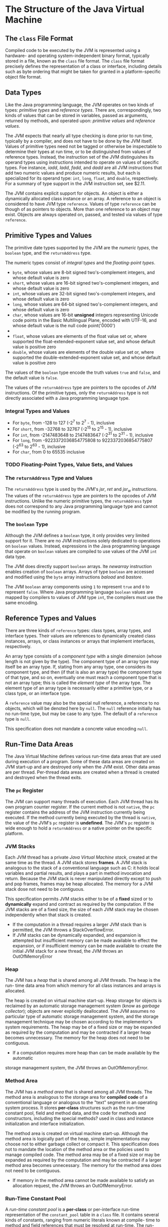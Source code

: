 * The Structure of the Java Virtual Machine

** The ~class~ File Format
   Compiled code to be executed by the JVM is represented using a hardware-
and operating system-independent binary format, typically stored in a file,
known as the ~class~ file format. The ~class~ file format precisely defines
the representation of a class or interface, including details such as byte
ordering that might be taken for granted in a platform-specific object file
format.
  
** Data Types
   Like the Java programming language, the JVM operates on two kinds of types:
/primitive types/ and /reference types/. There are, correspondingly, two kinds
of values that can be stored in variables, passed as arguments, returned by
methods, and operated upon: /primitive values/ and /reference values/.

The JVM expects that nearly all type checking is done prior to run time,
typically by a compiler, and does not have to be done by the JVM itself.
Values of primitive types need not be tagged or otherwise be inspectable
to determine their types at run time, or to be distinguished from values
of reference types. Instead, the instruction set of the JVM distinguishes
its operand types using instructions intended to operate on values of
specific types. Foe instance, /iadd/, /ladd/, /fadd/, and /dadd/ are all
JVM instructions that add two numeric values and produce numeric results,
but each is specialized for its operand type: ~int~, ~long~, ~float~, and
~double~, respectively. For a summary of type support in the JVM instruction
set, see $2.11.

The JVM contains explicit support for objects. An object is either a
dynamically allocated class instance or an array. A reference to an object
is considered to have JVM type ~reference~. Values of type ~reference~ can
be though of as pointers to objects. More than one reference to an object
may exist. Objects are always operated on, passed, and tested via values
of type ~reference~.
   
** Primitive Types and Values
   The primitive date types supported by the JVM are the /numeric types/, the
~boolean~ type, and the ~returnAddress~ type.

The numeric types consist of /integral types/ and the /floating-point types/.

- ~byte~, whose values are 8-bit signed two's-complement integers, and whose
  default value is zero
- ~short~, whose values are 16-bit signed two's-complement integers, and
  whose default value is zero
- ~int~, whose values are 32-bit signed two's-complement integers, and whose
  default value is zero
- ~long~, whose values are 64-bit signed two's-complement integers, and whose
  default value is zero
- ~char~, whose values are 16-bit *unsigned* integers representing Unicode
  code points in the Basic Multilingual Plane, encoded with UTF-16, and whose
  default value is the null code point('\u0000')
- 
- ~float~, whose values are elements of the float value set or, where supported
  the float-extended-exponent value set, and whose default value is positive zero
- ~double~, whose values are elements of the double value set or, where supported
  the double-extended-exponent value set, and whose default value is positive zero

The values of the ~boolean~ type encode the truth values ~true~ and ~false~,
and the default value is ~false~.

The values of the ~returnAddress~ type are pointers to the opcodes of JVM
instructions. Of the primitive types, only the ~returnAddress~ type is not
directly associated with a Java programming language type.

*** Integral Types and Values
- For ~byte~, from -128 to 127 (-2^7 to 2^7 - 1), inclusive
- For ~short~, from -32768 to 32767 (-2^15 to 2^15 - 1), inclusive
- For ~int~, from -2147483648 to 2147483647 (-2^31 to 2^31 - 1), inclusive
- For ~long~, from -9223372036854775808 to 9223372036854775807 (-2^63 to
  2^63 - 1), inclusive
- For ~char~, from 0 to 65535 inclusive
    
*** TODO Floating-Point Types, Value Sets, and Values
    
*** The ~returnAddress~ Type and Values
    The ~returnAddress~ type is used by the JVM's /jsr/, /ret/ and /jsr_w/
instructions. The values of the ~returnAddress~ type are pointers to the
opcodes of JVM instructions. Unlike the numeric primitive types, the
~returnAddress~ type does not correspond to any Java programming language
type and cannot be modified by the running program.

*** The ~boolean~ Type
    Although the JVM defines a ~boolean~ type, it only provides very limited
support for it. There are no JVM instructions solely dedicated to operations
on ~boolean~ values. Instead, expressions in the Java programming language
that operate on ~boolean~ values are compiled to use values of the JVM ~int~
data type.

The JVM does directly support ~boolean~ arrays. Ite /newarray/ instruction
enables creation of ~boolean~ arrays. Arrays of type ~boolean~ are accessed
and modified using the ~byte~ array instructions /baload/ and /bastore/.

The JVM ~boolean~ array components using ~1~ to represent ~true~ and ~0~ to
represent ~false~. Where Java programming language ~boolean~ values are
mapped by compilers to values of JVM type ~int~, the compilers must use the
same encoding.

** Reference Types and Values
   There are three kinds of ~reference~ types: class types, array types, and
interface types. Their values are references to dynamically created class
instances, arrays, or class instances or arrays that implement interfaces,
respectively.

An array type consists of a /component type/ with a single dimension (whose
length is not given by the type). The component type of an array type may
itself be an array type. If, stating from any array type, one considers its
component type, and then (if that is also an array type) the component type
of that type, and so on, eventually one must reach a component type that is
not an array type; this is called the /element type/ of the array type. The
element type of an array type is necessarily either a primitive type, or a
class type, or an interface type.

A ~reference~ value may also be the special null reference, a reference to no
objects, which will be denoted here by ~null~. The ~null~ reference initially
has no run-time type, but may be case to any type. The default of a ~reference~
type is ~null~.

This specification does not mandate a concrete value encoding ~null~.

** Run-Time Data Areas
The Java Virtual Machine defines various run-time data areas that are
used during execution of a program. Some of these data areas are
created on JVM start-up and are destroyed only when the JVM exist.
Other data areas are per thread. Per-thread data areas are created
when a thread is created and destroyed when the thread exits.

*** The ~pc~ Register
    The JVM can support many threads of execution. Each JVM thread
has its own program counter register. If the current method is not
~native~, the ~pc~ register contains the address of the JVM instruction
currently being executed. If the method currently being executed by
the thread is ~native~, the value of the JVM's ~pc~ register is *undefined*.
The JVM's ~pc~ register is wide enough to hold a ~returnAddress~ or a
native pointer on the specific platform.

*** JVM Stacks
    Each JVM thread has a private /Java Virtual Machine stack/, created
at the same time as the thread. A JVM stack stores *frames*. A JVM stack
is analogous to the stack of a conventional language such as C: it holds
local variables and partial results, and plays a part in method invocation
and return. Because the JVM stack is never manipulated directly except to
push and pop frames, frames may be heap allocated. The memory for a JVM
stack dose not need to be contiguous.

This specification permits JVM stacks either to be of a *fixed* sized or to
*dynamically* expand and contract as required by the computation. If the JVM
stacks are of a fixed size, the size of each JVM stack may be chosen
independently when that stack is created.

+ If the computation in a thread requires a larger JVM stack than is permitted,
  the JVM throws a StackOverflowError.
+ If JVM stacks can be dynamically expanded, and expansion is attempted but
  insufficient memory can be made available to effect the expansion, or if
  insufficient memory can be made available to create the initial JVM stack
  for a new thread, the JVM throws an OutOfMemoryError

*** Heap
    The JVM has a /heap/ that is shared among all JVM threads. The heap is the run-
time data area from which memory for all class instances and arrays is allocated.

The heap is created on virtual machine start-up. Heap storage for objects is
reclaimed by an automatic storage management system (know as /garbage collector/);
objects are never explicitly deallocated. The JVM assumes no particular type of
automatic storage management system, and the storage management technique may be
chosen according to the implementor's system requirements. The heap may be of a
fixed size or may be expanded as required by the computation and may be contracted
if a larger heap becomes unnecessary. The memory for the heap does not need to be
contiguous.

+ If a computation requires more heap than can be made available by the automatic
storage management system, the JVM throws an OutOfMemoryError.

*** Method Area
    The JVM has a /method area/ that is shared among all JVM threads. The method
area is analogous to the storage area for *compiled code* of a conventional
language or analogous to the "text" segment in an operating system process.
It stores *per-class* structures such as the run-time constant pool, field and
method data, and the code for methods and constructors, including the special
methods? used in class and instance initialization and interface initialization.

The method area is created on virtual machine start-up. Although the method area
is logically part of the heap, simple implementations may choose not to either
garbage collect or compact it. This specification does not to mandate the location
of the method area or the policies used to manage compiled code. The method area
may be of a fixed size or may be expanded as required by the computation and may
be contracted if a larger method area becomes unnecessary. The memory for the
method area does not need to be contiguous.

+ If memory in the method area cannot be made available to satisfy an allocation
  request, the JVM throws an OutOfMemoryError.
  
*** Run-Time Constant Pool
    A /run-time constant pool/ is a *per-class* or per-interface run-time
representation of the ~constant_pool~ table in a ~class~ file. It contains
several kinds of constants, ranging from numeric literals known at compile-
time to method and field references that must be resolved at run-time. The
run-time constant pool serves a function similar to that of a symbol table
for a conventional programming language, although it contains a wider range
of data than a typical symbol table.

Each run-time constant pool is allocated from the JVM's *method area*. The
run-time for a class or interface is constructed when the class or interface
is created by the JVM.

+ When creating a class or interface, if the construction of the run-time
constant pool requires more memory than can be made available in the method
area of the JVM, the JVM throws an OutOfMemoryError.

*** Native Method Stacks
    An implementation of JVM may use conventional stacks, colloquially called
"C stacks", to support ~native~ methods (methods written in a language other
than Java). Native method stacks may also be used by the implementation of
an interpreter for the JVM's instruction set in a language such as C. JVM
implementations that cannot load ~native~ methods and that do not themselves
rely on conventional stacks need not supply native method stacks. If supplied,
native method stacks are typically allocated *per thread* when each thread is
created.

This specification permits native method stacks either to be of a fixed size
or to dynamically expand and contract as required by the computation. If the
native method stacks are of a fixed size, the size of each native method stack
may be chosen independently when that stack is created.

+ If the computation in a  thread requires a larger native method stack than
  is permitted, the JVM throws a StackOverflowError.
+ If native method stacks can be dynamically expanded and native method stack
  expansion is attempted but insufficient memory can be made available, or if
  insufficient memory can be made available to create the initial native method
  stack for a new thread, the JVM throws an OutOfMemoryError.

** Frames
   A /frame/ is used to store data and partial results, as well as to perform
dynamic linking, return values for methods, and dispatch exceptions.

A new frame is created each time a *method* is invoked. A frame is destroyed
when its method invocation completes, whether that completion is normal or
abrupt (it throws an uncaught exception). Frames are allocated from the *JVM
stack* of the thread creating the frame. Each frame has its own array of local
variables, its own operand stack, and a reference to the run-time constant pool
of the class of the current method.

The sizes of the local variable array and the operand stack are determined at
compile-time and are supplied along with the code for the method associated
with the frame. Thus the size of the frame data structure depends only on the
implementation of the JVM, and the memory for these structures can be allocated
simultaneously on method invocation.

Only one frame, the frame for the executing method, is active at any point in
a given thread of control. This frame is referred to as the /current frame/,
and its method is known as the /current method/. The class in which the current
method is defined is the /current class/. Operations on local variables and the
operand stack are typically with reference to the current frame.

A frame ceases to be current if its method invokes another method or if its
method completes. When a method is invoked, a new frame is created and becomes
current when control transfers to the new method. On method return, the
current frame passes back the result of its method invocation, if any, to the
previous frame. The current frame is then discarded as the previous frame
becomes the current one.

Note that a frame created by a thread is local to that thread and cannot be
referenced by any other thread.
   
*** Local Variables
    Each frame contains an array of variables known as its /local variables/.
The length of the local variable array of a frame is determined at compile-
time and supplied in the binary representation of a class or interface along
with the code for the method associated with the frame.

A single local variables can hold a value of type ~boolean~, ~byte~, ~char~,
~short~, ~int~, ~float~, ~reference~, or ~returnAddress~. A pair of local
variables can hold a value of type ~long~ or ~double~.

Local variables are addressed by indexing. The index of the first local variable
is zero. An integer is considered to be an index into the local variable array
if and only if that integer is between zero and one less than the size of the 
local variable array.

A value of type ~long~ or type ~double~ occupies two consecutive local variables.
Such a value may only be addressed using the lesser index. For example, a value
of type ~double~ stored in the local variable array at index /n/ actually
occupies the local variables with indices /n/ and /n+1/; however, the local
variable at index /n+1/ cannot be loaded from. It can be stored into. However,
doing so invalidates the contents of local variable /n/.

The JVM does not require /n/ to be even. In intuitive terms, values of types
~long~ and ~double~ need not be 64-bit aligned in the local variables array.
Implementors are free to decide the appropriate way to represent such values
using the two local variables reserved for the value.

The JVM uses local variables to pass parameters on method invocation. On class
method invocation, any parameters are passed in consecutive local variables
starting from local variable /0/. On instance method invocation, local
variable /0/ is always used to pass a reference to the object on which the
instance method is being invoked (~this~ in the Java programming language).
Any parameters are subsequently passed in consecutive local variables starting
from local variable /1/.
    
*** Operand Stacks
    Each frame contains a last-in-first-out (LIFO) stack known as its
/operand stack/. The maximum depth of the operand stack of a frame is
determined at compile-time and is supplied along with the code for the
method associated with the frame.

Where it is clear by context, we will sometimes refer to the operand
stack of the current frame as simply the operand stack.

The operand stack is empty when the frame that contains it is created.
The JVM supplies instructions to load constants or values from local
variables or fields onto the operand stack. Other JVM instructions take
operands from the operand stack, operate on them, and push the result
bakc onth the operand stack. The operand stack is also used to prepare
parameters to be passed to methods and to receive method results.

For example, the /iadd/ instruction adds two ~int~ values together. It
requires that the ~int~ values to be added be the top two values of the
operand stack, pushed there by previous instructions. Both of the ~int~
values are popped from the operand stack. They are added, and their sum
is pushed back the operand stack. Subcomputations may be nested on the
operand stack, resulting in values that can be used by the encompassing
computation.

Each entry on the operand stack can hold a value of any JVM type, including
type ~long~ or type ~double~.

Values from the operand stack must be operated upon in ways appropriate to
their types. It is not possible, for example, to push two ~int~ values and
subsequently treat them as a ~long~ or to push two ~float~ values and
subsequently add them with an /iadd/ instruction. A small number of JVM
instructions (the /dup/ instructions and /swap/) operate on run-time data
areas as raw values without regard to their specific types; these instructions
are defined in such a way that they cannot be used to modify or break up 
individual values. These restrictions on operand stack manipulation are
enforced through ~class~ file verification.

At any point in time, an operand stack has an associated depth, where a
value of type ~long~ or ~double~ contributes two units to the depth and
a value of any other type contributes one unit.

*** Dynamic Linking
    Each frame contains a reference to the run-time constant pool for the
type of the current method to support /dynamic linking/ of the method code.
The ~class~ file code for a method refers to the methods to be invoked and
variables to be accessed via *symbolic references*. Dynamic linking translates
these symbolic method references into concrete method references, loading
classes as necessary to resolve as-yet-undefined symbols, and translate
variable accesses into appropriate offsets in storage structures associated
with the run-time location of these variables.

The late binding of the methods and variables makes changes in other classes
that a method uses less likely to break this code.

*** Normal Method Invocation Completion
    A method invocation /completes normally/ if that invocation does not
cause an exception to be thrown, either directly from the JVM or as a
result of executing an explicit ~throw~ statement. If the invocation of
the current method completes normally, then a value may be returned to the
invoking method. This occurs when the invoked method executes one of the
return instructions, the choiceof which must be appropriate for the type of 
the value being returned (if any).

The current frame is used in this case to restore the state of the invoker,
including its local variables and operand stack, with the program counter
of the invoker appropriately incremented to skip past the method invocation
instruction. Execution then continues normally in the invoking method's frame
with the returned value (if any) pushed onto the operand stack of that frame.

*** Abrupt Method Invocation Completion
    A method invocation /completes abruptly/ if execution of a JVM instruction
within the method causes the JVM to throw an exception, and that exception
is not handled within the method. Exception of an /athrow/ instruction also
causes an exception to be explicitly thrown and, if the exception is not
caught by the current method, results in abrupt method invocation completion.
A method invocation that completes abruptly never returns a value to its invoker.


** Representation of Objects
   In some of implementation of the JVM, a reference to a class instance is a
pointer to a handle that is itself a pair of pointers: one to a table containing
the methods of the object and a pointer to the ~Class~ object that represents
the type of the object, and the other to the memory allocated from the heap for
the object data.
   
** TODO Floating-Point Arithmetic

** Special Methods
   
** Exceptions

** Instruction Set Summary
   A JVM instruction consists of a one-byte /opcode/ specifying the operation
to be performed, followed by zero or more /operands/ supplying arguments or 
data that are used by the operation. Many instructions have no operands and
consist only of an opcode.
#+BEGIN_SRC
do {
    atomically calculate pc and fetch opcode at pc;
    if (operands) fetch operands;
    execute the action for the opcode;
} while (there is more to do);
#+END_SRC

TODO

** Class Libraries
   The JVM must provide sufficient support for the implementation of the class
libraries of the Java SE platform. Some of the classes in these libraries cannot
be implemented without the cooperation of the JVM.

- Reflection, such as the classes in the package ~java.lang.reflect~ and the
  class ~Class~.
- Loading and creation of a class or interface. The most obvious example is
  the class ~ClassLoader~.
- Linking and initialization of a class or interface. The example classes
  cited above fall into this category as well.
- Security, such as the classes in the package ~java.security~ and other classes
  such as ~SecurityManager~.
- Multi-threading, such as the class ~Thread~.
- Weak references, such as the classes in the package ~java.lang.ref~.
- ...

** Public Design, Private Implementation
  the public view of the JVM: the ~class~ file format and the instruction set.
A JVM implementation must be able to read class ~class~ files and must exactly
implement the semantics of the JVM code therein. One way of doing this is to
take this document as a specification and to implement that specification
literally. But it is also perfectly feasible and desirable for the implementor
to modify or optimize the implementation within the constraints of this
specification. What is "under the hood" is the implementor's business, as long
as the correct external interface is carefully maintained.

- Translating JVM code at load-time or during execution into the instruction
  set of another virtual machine.
- Translating JVM code at load-time or during execution into the native
  instruction set of the host CPU (sometimes referred to as /just-in-time/,
  or /JIT/, code generation).

** Loading, Linking, and Initializing
   
